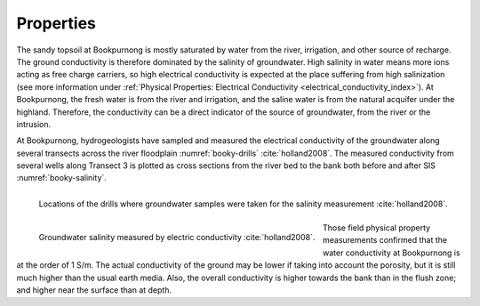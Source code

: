 .. _bookpurnong_properties:

Properties
==========

The sandy topsoil at Bookpurnong is mostly saturated by water from the river,
irrigation, and other source of recharge. The ground conductivity is therefore
dominated by the salinity of groundwater. High salinity in water means more
ions acting as free charge carriers, so high electrical conductivity is
expected at the place suffering from high salinization (see more information
under :ref:`Physical Properties: Electrical
Conductivity <electrical_conductivity_index>`). At Bookpurnong, the fresh
water is from the river and irrigation, and the saline water is from the
natural acquifer under the highland. Therefore, the conductivity can be a
direct indicator of the source of groundwater, from the river or the
intrusion.

At Bookpurnong, hydrogeologists have sampled
and measured the electrical conductivity of the groundwater along several
transects across the river floodplain :numref:`booky-drills` :cite:`holland2008`. The
measured conductivity from several wells along Transect 3 is plotted as cross
sections from the river bed to the bank both before and after SIS :numref:`booky-salinity`.

.. figure:: ./images/booky-drills.jpg
 :align: left
 :width: 80%
 :name: booky-drills

 Locations of the drills where groundwater samples were taken for the salinity measurement :cite:`holland2008`.

.. figure:: ./images/booky-salinity.jpg
 :align: left
 :width: 80%
 :name: booky-salinity

 Groundwater salinity measured by electric conductivity :cite:`holland2008`.

Those field physical property measurements confirmed that the water
conductivity at Bookpurnong is at the order of 1 S/m. The actual conductivity
of the ground may be lower if taking into account the porosity, but it is
still much higher than the usual earth media. Also, the overall conductivity
is higher towards the bank than in the flush zone; and higher near the surface
than at depth. 



